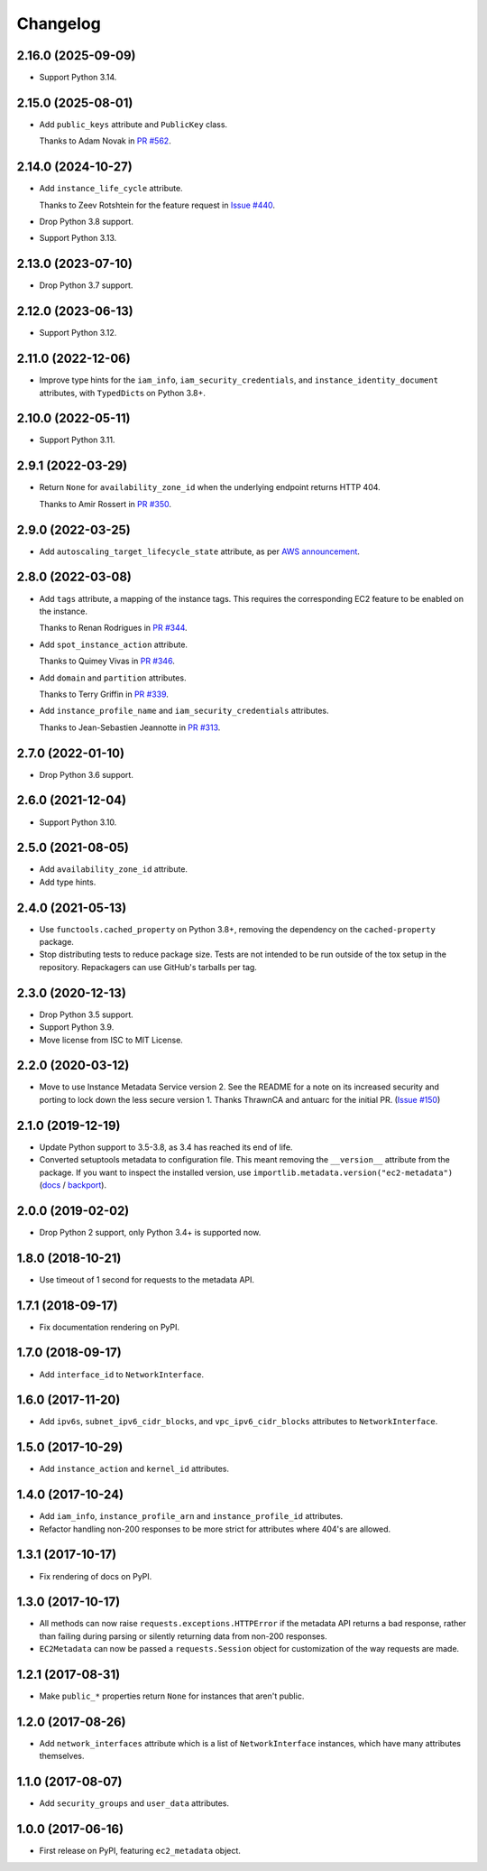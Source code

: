 =========
Changelog
=========

2.16.0 (2025-09-09)
-------------------

* Support Python 3.14.

2.15.0 (2025-08-01)
-------------------

* Add ``public_keys`` attribute and ``PublicKey`` class.

  Thanks to Adam Novak in `PR #562 <https://github.com/adamchainz/ec2-metadata/pull/562>`__.

2.14.0 (2024-10-27)
-------------------

* Add ``instance_life_cycle`` attribute.

  Thanks to Zeev Rotshtein for the feature request in `Issue #440 <https://github.com/adamchainz/ec2-metadata/issues/440>`__.

* Drop Python 3.8 support.

* Support Python 3.13.

2.13.0 (2023-07-10)
-------------------

* Drop Python 3.7 support.

2.12.0 (2023-06-13)
-------------------

* Support Python 3.12.

2.11.0 (2022-12-06)
-------------------

* Improve type hints for the ``iam_info``, ``iam_security_credentials``, and ``instance_identity_document`` attributes, with ``TypedDict``\s on Python 3.8+.

2.10.0 (2022-05-11)
-------------------

* Support Python 3.11.

2.9.1 (2022-03-29)
------------------

* Return ``None`` for ``availability_zone_id`` when the underlying endpoint returns HTTP 404.

  Thanks to Amir Rossert in `PR #350 <https://github.com/adamchainz/ec2-metadata/pull/350>`__.

2.9.0 (2022-03-25)
------------------

* Add ``autoscaling_target_lifecycle_state`` attribute, as per `AWS announcement <https://aws.amazon.com/about-aws/whats-new/2022/03/amazon-ec2-auto-scaling-lifecycle-instance-metadata/>`__.

2.8.0 (2022-03-08)
------------------

* Add ``tags`` attribute, a mapping of the instance tags.
  This requires the corresponding EC2 feature to be enabled on the instance.

  Thanks to Renan Rodrigues in `PR #344 <https://github.com/adamchainz/ec2-metadata/pull/344>`__.

* Add ``spot_instance_action`` attribute.

  Thanks to Quimey Vivas in `PR #346 <https://github.com/adamchainz/ec2-metadata/pull/346>`__.

* Add ``domain`` and ``partition`` attributes.

  Thanks to Terry Griffin in `PR #339 <https://github.com/adamchainz/ec2-metadata/pull/339>`__.

* Add ``instance_profile_name`` and ``iam_security_credentials`` attributes.

  Thanks to Jean-Sebastien Jeannotte in `PR #313 <https://github.com/adamchainz/ec2-metadata/pull/313>`__.

2.7.0 (2022-01-10)
------------------

* Drop Python 3.6 support.

2.6.0 (2021-12-04)
------------------

* Support Python 3.10.

2.5.0 (2021-08-05)
------------------

* Add ``availability_zone_id`` attribute.
* Add type hints.

2.4.0 (2021-05-13)
------------------

* Use ``functools.cached_property`` on Python 3.8+, removing the dependency on
  the ``cached-property`` package.

* Stop distributing tests to reduce package size. Tests are not intended to be
  run outside of the tox setup in the repository. Repackagers can use GitHub's
  tarballs per tag.

2.3.0 (2020-12-13)
------------------

* Drop Python 3.5 support.
* Support Python 3.9.
* Move license from ISC to MIT License.

2.2.0 (2020-03-12)
------------------

* Move to use Instance Metadata Service version 2. See the README for a note on
  its increased security and porting to lock down the less secure version 1.
  Thanks ThrawnCA and antuarc for the initial PR.
  (`Issue #150 <https://github.com/adamchainz/ec2-metadata/issues/150>`__)

2.1.0 (2019-12-19)
------------------

* Update Python support to 3.5-3.8, as 3.4 has reached its end of life.
* Converted setuptools metadata to configuration file. This meant removing the
  ``__version__`` attribute from the package. If you want to inspect the
  installed version, use
  ``importlib.metadata.version("ec2-metadata")``
  (`docs <https://docs.python.org/3.8/library/importlib.metadata.html#distribution-versions>`__ /
  `backport <https://pypi.org/project/importlib-metadata/>`__).

2.0.0 (2019-02-02)
------------------

* Drop Python 2 support, only Python 3.4+ is supported now.

1.8.0 (2018-10-21)
------------------

* Use timeout of 1 second for requests to the metadata API.

1.7.1 (2018-09-17)
------------------

* Fix documentation rendering on PyPI.

1.7.0 (2018-09-17)
------------------

* Add ``interface_id`` to ``NetworkInterface``.

1.6.0 (2017-11-20)
------------------

* Add ``ipv6s``, ``subnet_ipv6_cidr_blocks``, and ``vpc_ipv6_cidr_blocks``
  attributes to ``NetworkInterface``.

1.5.0 (2017-10-29)
------------------

* Add ``instance_action`` and ``kernel_id`` attributes.

1.4.0 (2017-10-24)
------------------

* Add ``iam_info``, ``instance_profile_arn`` and ``instance_profile_id``
  attributes.
* Refactor handling non-200 responses to be more strict for attributes where
  404's are allowed.

1.3.1 (2017-10-17)
------------------

* Fix rendering of docs on PyPI.

1.3.0 (2017-10-17)
------------------

* All methods can now raise ``requests.exceptions.HTTPError`` if the metadata
  API returns a bad response, rather than failing during parsing or silently
  returning data from non-200 responses.
* ``EC2Metadata`` can now be passed a ``requests.Session`` object for
  customization of the way requests are made.

1.2.1 (2017-08-31)
------------------

* Make ``public_*`` properties return ``None`` for instances that aren't
  public.

1.2.0 (2017-08-26)
------------------

* Add ``network_interfaces`` attribute which is a list of ``NetworkInterface``
  instances, which have many attributes themselves.

1.1.0 (2017-08-07)
------------------

* Add ``security_groups`` and ``user_data`` attributes.

1.0.0 (2017-06-16)
------------------

* First release on PyPI, featuring ``ec2_metadata`` object.

